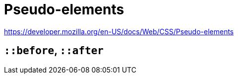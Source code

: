= Pseudo-elements

https://developer.mozilla.org/en-US/docs/Web/CSS/Pseudo-elements

== `*::before`, `*::after`